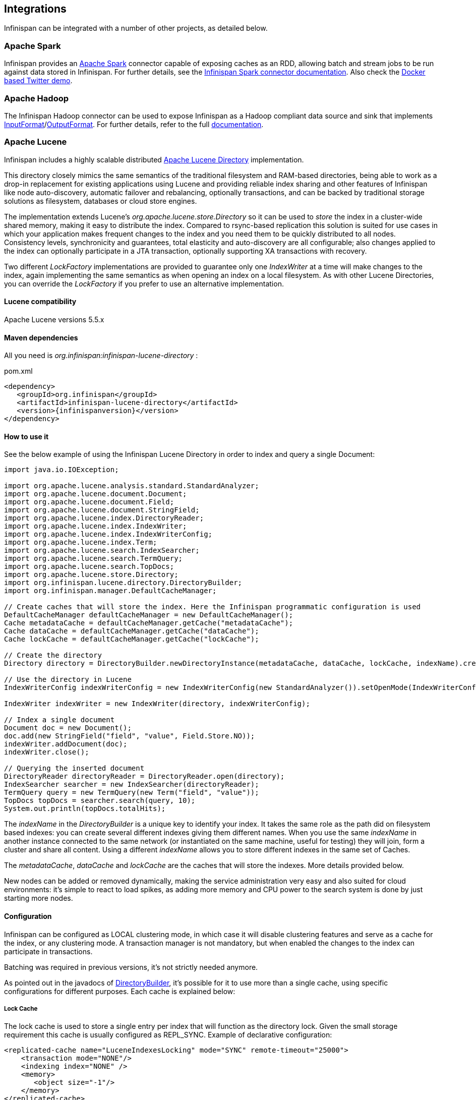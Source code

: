 ==  Integrations
Infinispan can be integrated with a number of other projects, as detailed below.

=== Apache Spark

Infinispan provides an link:http://spark.apache.org[Apache Spark] connector capable of exposing caches as an RDD, allowing batch and stream jobs to be run against data stored in Infinispan. For further details, see the link:https://github.com/infinispan/infinispan-spark/blob/master/README.md[Infinispan Spark connector documentation].
Also check the link:https://github.com/infinispan/infinispan-spark/tree/master/examples/twitter/README.md[Docker based Twitter demo].

=== Apache Hadoop

The Infinispan Hadoop connector can be used to expose Infinispan as a Hadoop compliant data source and sink that implements link:https://hadoop.apache.org/docs/stable/api/org/apache/hadoop/mapreduce/InputFormat.html[InputFormat]/link:https://hadoop.apache.org/docs/stable/api/org/apache/hadoop/mapreduce/OutputFormat.html[OutputFormat].
For further details, refer to the full link:https://github.com/infinispan/infinispan-hadoop/blob/master/README.md[documentation].

=== Apache Lucene [[integrations:lucene-directory]]
Infinispan includes a highly scalable distributed link:http://lucene.apache.org[Apache Lucene Directory] implementation.

This directory closely mimics the same semantics of the traditional filesystem and RAM-based directories, being able to work as a drop-in replacement for existing applications using Lucene and providing reliable index sharing and other features of Infinispan like node auto-discovery, automatic failover and rebalancing, optionally transactions, and can be backed by traditional storage solutions as filesystem, databases or cloud store engines.

The implementation extends Lucene's _org.apache.lucene.store.Directory_ so it can be used to _store_ the index in a cluster-wide shared memory, making it easy to distribute the index. Compared to rsync-based replication this solution is suited for use cases in which your application makes frequent changes to the index and you need them to be quickly distributed to all nodes. Consistency levels, synchronicity and guarantees, total elasticity and auto-discovery are all configurable; also changes applied to the index can optionally participate in a JTA transaction, optionally supporting XA transactions with recovery.

Two different _LockFactory_ implementations are provided to guarantee only one _IndexWriter_ at a time will make changes to the index, again implementing the same semantics as when opening an index on a local filesystem. As with other Lucene Directories, you can override the _LockFactory_ if you prefer to use an alternative implementation.

==== Lucene compatibility
Apache Lucene versions 5.5.x

==== Maven dependencies
All you need is _org.infinispan:infinispan-lucene-directory_ :

.pom.xml
[source,xml,subs=attributes+]
----
<dependency>
   <groupId>org.infinispan</groupId>
   <artifactId>infinispan-lucene-directory</artifactId>
   <version>{infinispanversion}</version>
</dependency>

----
==== How to use it

See the below example of using the Infinispan Lucene Directory in order to index and query a single Document:

[source,java]
----
import java.io.IOException;

import org.apache.lucene.analysis.standard.StandardAnalyzer;
import org.apache.lucene.document.Document;
import org.apache.lucene.document.Field;
import org.apache.lucene.document.StringField;
import org.apache.lucene.index.DirectoryReader;
import org.apache.lucene.index.IndexWriter;
import org.apache.lucene.index.IndexWriterConfig;
import org.apache.lucene.index.Term;
import org.apache.lucene.search.IndexSearcher;
import org.apache.lucene.search.TermQuery;
import org.apache.lucene.search.TopDocs;
import org.apache.lucene.store.Directory;
import org.infinispan.lucene.directory.DirectoryBuilder;
import org.infinispan.manager.DefaultCacheManager;

// Create caches that will store the index. Here the Infinispan programmatic configuration is used
DefaultCacheManager defaultCacheManager = new DefaultCacheManager();
Cache metadataCache = defaultCacheManager.getCache("metadataCache");
Cache dataCache = defaultCacheManager.getCache("dataCache");
Cache lockCache = defaultCacheManager.getCache("lockCache");

// Create the directory
Directory directory = DirectoryBuilder.newDirectoryInstance(metadataCache, dataCache, lockCache, indexName).create();

// Use the directory in Lucene
IndexWriterConfig indexWriterConfig = new IndexWriterConfig(new StandardAnalyzer()).setOpenMode(IndexWriterConfig.OpenMode.CREATE_OR_APPEND);

IndexWriter indexWriter = new IndexWriter(directory, indexWriterConfig);

// Index a single document
Document doc = new Document();
doc.add(new StringField("field", "value", Field.Store.NO));
indexWriter.addDocument(doc);
indexWriter.close();

// Querying the inserted document
DirectoryReader directoryReader = DirectoryReader.open(directory);
IndexSearcher searcher = new IndexSearcher(directoryReader);
TermQuery query = new TermQuery(new Term("field", "value"));
TopDocs topDocs = searcher.search(query, 10);
System.out.println(topDocs.totalHits);

----

The _indexName_ in the _DirectoryBuilder_ is a unique key to identify your index. It takes the same role as the path did on filesystem based indexes: you can create several different indexes giving them different names. When you use the same _indexName_ in another instance connected to the same network (or instantiated on the same machine, useful for testing) they will join, form a cluster and share all content. Using a different _indexName_ allows you to store different indexes in the same set of Caches.

The _metadataCache_, _dataCache_ and _lockCache_ are the caches that will store the indexes. More details provided below.

New nodes can be added or removed dynamically, making the service administration very easy and also suited for cloud environments: it's simple to react to load spikes, as adding more memory and CPU power to the search system is done by just starting more nodes.


==== Configuration
Infinispan can be configured as LOCAL clustering mode, in which case it will disable clustering features and serve as a cache for the index, or any clustering mode. A transaction manager is not mandatory, but when enabled the changes to the index can participate in transactions.

Batching was required in previous versions, it's not strictly needed anymore.

As pointed out in the javadocs of link:{javadocroot}/org/infinispan/lucene/directory/DirectoryBuilder.html[DirectoryBuilder], it's possible for it to use more than a single cache, using specific configurations for different purposes. Each cache is explained below:

===== Lock Cache
The lock cache is used to store a single entry per index that will function as the directory lock. Given the small storage requirement this cache is usually configured as REPL_SYNC. Example of declarative configuration:

[source,xml]
----
<replicated-cache name="LuceneIndexesLocking" mode="SYNC" remote-timeout="25000">
    <transaction mode="NONE"/>
    <indexing index="NONE" />
    <memory>
       <object size="-1"/>
    </memory>
</replicated-cache>

----
===== Metadata Cache

The metadata cache is used to store information about the files of the directory, such as buffer sizes and number of chunks. It uses more space than the Lock Cache, but not as much as the Data Cache, so using a REPL_SYNC cache should be fine for most cases.
Example of configuration:

[source,xml]
----
<replicated-cache name="LuceneIndexesMetadaData" mode="SYNC" remote-timeout="25000">
    <transaction mode="NONE"/>
    <indexing index="NONE" />
    <memory>
       <object size="-1"/>
    </memory>
</replicated-cache>
----

===== Data Cache

The Infinispan Lucene directory splits large (bigger than the chunkSize configuration) files into chunks and stores them in the Data cache.
This is the largest of the 3 index caches, and both DIST_SYNC/REPL_SYNC cache modes can be used.
Usage of REPL_SYNC offers lower latencies for queries since each node holds the whole index locally; DIST_SYNC, on the other hand, will affect query latency due to remote calls to fetch for chunks, but offers better scalability.

Example of configuration:

[source,xml]
----
<distributed-cache name="LuceneIndexesData" mode="SYNC" remote-timeout="25000">
    <transaction mode="NONE"/>
    <indexing index="NONE" />
    <memory>
       <object size="-1"/>
    </memory>
</distributed-cache>
----

==== Using a CacheLoader
Using a CacheLoader you can have the index content backed up to a permanent storage; you can use a shared store for all nodes or one per node, see <<cache-passivation, cache passivation>> for more details.

When using a CacheLoader to store a Lucene index, to get best write performance you would need to configure the CacheLoader with _async=true_ .

==== Storing the index in a database
It might be useful to store the Lucene index in a relational database; this would be very slow but Infinispan can act as a cache between the application and the JDBC interface, making this configuration useful in both clustered and non-clustered configurations. When storing indexes in a JDBC database, it's suggested to use the _JdbcStringBasedCacheStore_ , which will need this attribute:

[source,xml]
----
<property name="key2StringMapperClass" value="org.infinispan.lucene.LuceneKey2StringMapper" />
----

==== Loading an existing Lucene Index

The _org.infinispan.lucene.cachestore.LuceneCacheLoader_ is an Infinispan CacheLoader able to have Infinispan directly load data from an existing Lucene index into the grid. Currently this supports reading only.

[options="header"]
|===============
|Property|Description|Default
| _location_ |The path where the indexes are stored. Subdirectories (of first level only) should contain the indexes to be loaded, each directory matching the index name attribute of the InfinispanDirectory constructor.|none (mandatory)
| _autoChunkSize_ |A threshold in bytes: if any segment is larger than this, it will be transparently chunked in smaller cache entries up to this size.|32MB

|===============

It's worth noting that the IO operations are delegated to Lucene's standard _org.apache.lucene.store.FSDirectory_ , which will select an optimal approach for the running platform.

Implementing write-through should not be hard: you're welcome to try implementing it.


==== Architectural limitations
This Directory implementation makes it possible to have almost real-time reads across multiple nodes. A fundamental limitation of the Lucene design is that only a single IndexWriter is allowed to make changes on the index: a pessimistic lock is acquired by the writer; this is generally ok as a single IndexWriter _instance_ is very fast and accepts update requests from multiple threads. When sharing the Directory across Infinispan nodes the IndexWriter limitation is not lifted: since you can have only one instance, that reflects in your application as having to apply all changes on the same node. There are several strategies to write from multiple nodes on the same index:

.Index write strategies
* One node writes, the other delegate to it sending messages
* Each node writes on turns
* You application makes sure it will only ever apply index writes on one node

The _Infinispan Lucene Directory_ protects its content by implementing a distributed locking strategy, though this is designed as a last line of defense and is not to be considered an efficient mechanism to coordinate multiple writes: if you don't apply one of the above suggestions and get high write contention from multiple nodes you will likely get timeout exception.

==== Suggestions for optimal performance

===== JGroups and networking stack
JGroups manages all network IO and as such it is a critical component to tune for your specific environment. Make sure to read the link:http://jgroups.org/manual-3.x/html/index.html[JGroups reference documentation], and play with the performance tests included in JGroups to make sure your network stack is setup appropriately. Don't forget to check also operating system level parameters, for example buffer sizes dedicated for networking. JGroups will log warning when it detects something wrong, but there is much more you can look into.

===== Using a CacheStore
Currently all CacheStore implementations provided by Infinispan have a significant slowdown; we hope to resolve that soon but for the time being if you need high performance on writes with the Lucene Directory the best option is to disable any CacheStore; the second best option is to configure the CacheStore as _async_ . If you only need to load a Lucene index from read-only storage, see the above description for _org.infinispan.lucene.cachestore.LuceneCacheLoader_ .

===== Apply standard Lucene tuning
All known options of Lucene apply to the Infinispan Lucene Directory as well; of course the effect might be less significant in some cases, but you should definitely read the link:http://lucene.apache.org/core/index.html[Apache Lucene documentation] .

===== Disable batching and transactions
Early versions required Infinispan to have batching or transactions enabled. This is no longer a requirement, and in fact disabling them should provide little improvement in performance.

===== Set the right chunk size
The chunk size can be specified using the link:{javadocroot}/org/infinispan/lucene/directory/DirectoryBuilder.html[DirectoryBuilder] fluent API. To correctly set this variable you need to estimate what the expected size of your segments is; generally this is trivial by looking at the file size of the index segments generated by your application when it's using the standard FSDirectory. You then have to consider:

* The chunk size affects the size of internally created buffers, and large chunk sizes will cause memory usage to grow. Also consider that during index writing such arrays are frequently allocated.
* If a segment doesn't fit in the chunk size, it's going to be fragmented. When searching on a fragmented segment performance can't peak.

Using the _org.apache.lucene.index.IndexWriterConfig_ you can tune your index writing to _approximately_ keep your segment size to a reasonable level, from there then tune the chunksize, after having defined the chunksize you might want to revisit your network configuration settings.

==== Demo

There is a simple command-line demo of its capabilities distributed with Infinispan under demos/lucene-directory; make sure you grab the "Binaries, server and demos" package from download page, which contains all demos.

Start several instances, then try adding text in one instance and searching for it on the other. The configuration is not tuned at all, but should work out-of-the box without any changes. If your network interface has multicast enabled, it will cluster across the local network with other instances of the demo.

==== Additional Links
* Issue tracker: link:https://jira.jboss.org/browse/ISPN/component/12312732[]
* Source code: link:https://github.com/infinispan/infinispan/tree/master/lucene/lucene-directory/src/main/java/org/infinispan/lucene[]

=== Directory Provider for Hibernate Search

Hibernate Search applications can use Infinispan as a directory provider, taking advantage of Infinispan's distribution and low latency capabilities to store the Lucene indexes.

==== Maven dependencies

.pom.xml
[source,xml,subs=attributes]
----
<dependency>
   <groupId>org.infinispan</groupId>
   <artifactId>infinispan-directory-provider</artifactId>
   <version>{infinispanversion}</version>
</dependency>

----

==== How to use it

The directory provider alias is _"infinispan"_, and to enable it for an index, the following property should be in the link:https://docs.jboss.org/hibernate/stable/search/reference/en-US/html_single/#configuration[Hibernate Search configuration]:

----
hibernate.search.MyIndex.directory_provider = infinispan
----

to enable it by default for all indexes:

----
hibernate.search.default.directory_provider = infinispan
----

The Infinispan cluster will start with a link:https://github.com/infinispan/infinispan/blob/master/lucene/directory-provider/src/main/resources/default-hibernatesearch-infinispan.xml[default configuration], see below how to override it.

==== Configuration

Optional properties allow for a custom Infinispan configuration or to use an existent _EmbeddedCacheManager_:

[options="header"]
|===============
|Property|Description|Example value
|hibernate.search.infinispan.configuration_resourcename| Custom configuration for Infinispan | config/infinispan.xml
|hibernate.search.infinispan.configuration.transport_override_resourcename| Overrides the JGroups stack in the Infinispan configuration file | jgroups-ec2.xml
|hibernate.search.infinispan.cachemanager_jndiname| Specifies the JNDI name under which the _EmbeddedCacheManager_ to use is bound. Will cause the properties above to be ignored when present| java:jboss/infinispan/container/hibernate-search
|===============

==== Architecture considerations

The same limitations presented in the Lucene Directory apply here, meaning the index will be shared across several nodes and only one _IndexWriter_ can have the lock.

One common strategy is to use Hibernate Search's JMS Master/Slave or JGroups backend together with the Infinispan directory provider: instead of sending updates directly to the index, they are sent to a JMS queue or JGroups channel and a single node applies all the changes on behalf of all other nodes.

Refer to the link:https://docs.jboss.org/hibernate/stable/search/reference/en-US/html_single/[Hibernate Search documentation] for instructions on how to setup JMS or JGroups backends.

=== JPA/Hibernate 2L Cache

Documentation on how to use Infinispan as second-level cache with JPA/Hibernate can be found link:https://docs.jboss.org/hibernate/orm/5.2/userguide/html_single/Hibernate_User_Guide.html#caching-provider-infinispan[here].

===  JPA / Hibernate OGM [[integrations:hibernate-ogm]]

Hibernate can perform CRUD operations directly on an Infinispan cluster.

Hibernate OGM is an extension of the popular Hibernate ORM project which makes
the Hibernate API suited to interact with NoSQL databases such as Infinispan.

When some of your object graphs need high scalability and elasticity, you can
use Hibernate OGM to store these specific entities into Infinispan instead of
your traditional RDBMS.
The drawback is that Infinispan - not being a relational database - can not run
complex relational queries.

Hibernate OGM allows you to get started with Infinispan in minutes, as:

 - the JPA API and its annotations are simple and well known
 - you don't need to learn Protobuf or Externalizer encoding formats
 - no need to learn the Infinispan API
 - the Hot Rod client is also setup and managed for you

It will still be beneficial to eventually learn how to configure Infinispan for
top performance and learn about all capabilities it has, but you can get a proof
of concept application done quickly with the example configuration.

Hibernate OGM also gives you several more benefits; being designed and
implemented in collaboration with the Infinispan team it incorporates experience
and deep understanding of how to best perform some common operations.

For example a common mistake for people new to Infinispan is to "serialize"
Java POJOs for long term storage of important information; the Infinispan API
allows this as it's useful for short lived caching of metadata, but you wouldn't
be able to de-serialize your data when you make any changes to your model.
You wouldn't want to wipe your database after any and each update of your
application, would you?

In the best of cases such an encoding wouldn't be very efficient; in some worse
scenarios your team might not have thought such details though and you get stuck
into a complex migration on your live data.

Just like when using Hibernate ORM with a relational database, data stored over
Hibernate OGM is easy to recover even using other tools as it's encoded using a
well defined Protobuf schema.

Being able to "map" new domain objects by simply adding a couple of annotations
is going to make you more productive than re-inventing such error-prone encoding
techniques, or figuring out how to best store object graphs and relations
into Infinispan.

Finally, using Hibernate OGM allows you to use all existing framework
integration points, such as injecting an `EntityManager` as usual: it's not
yet another tool but it's the real Hibernate, so inheriting all well known
integrations: this will work in Java EE, Spring, Grails, Jhipster, ... and all
other technologies integrating with Hibernate.

It's booted like any Hibernate instance: compared to using it with an RDBMS
you just have to change some configuration properties, and of course omit the
`DataSource` as Infinispan won't use one.

For more details, check the link:http://hibernate.org/ogm/[Hibernate OGM project]
and the link:https://docs.jboss.org/hibernate/stable/ogm/reference/en-US/html_single/#ogm-infinispan[Hibernate OGM / Infinispan]
section of the documentation.

===  Using Infinispan with Spring Boot

Infinispan Spring Boot Starters allow to easily turn on Infinispan and Spring integration.
More information might be found at link:https://github.com/infinispan/infinispan-spring-boot[Infinispan Spring Boot Starters Gihub page].

===  Using Infinispan as a Spring Cache provider
Starting with version 3.1, the link:http://spring.io/[Spring Framework] offers a link:http://docs.spring.io/spring-framework/docs/4.1.1.RELEASE/spring-framework-reference/html/cache.html[cache abstraction], enabling users to declaratively add caching support to applications via two simple annotations, `@Cacheable` and `@CacheEvict`.
While out of the box Spring's caching support is backed by link:http://ehcache.org[EHCache] it has been designed to easily support different cache providers.
To that end Spring defines a simple and straightforward SPI other caching solutions may implement.
Infinispan's very own spring modules do - amongst other things - exactly this and therefore users invested in Spring's programming model may easily have all their caching needs fulfilled through Infinispan.

Here's how.

==== Activating Spring Cache support
You activate Spring's cache support using xml:

[source,xml]
----
<beans xmlns="http://www.springframework.org/schema/beans"
    xmlns:xsi="http://www.w3.org/2001/XMLSchema-instance"
    xmlns:cache="http://www.springframework.org/schema/cache"
    xmlns:p="http://www.springframework.org/schema/p"
    xsi:schemaLocation="
        http://www.springframework.org/schema/beans http://www.springframework.org/schema/beans/spring-beans.xsd
        http://www.springframework.org/schema/cache http://www.springframework.org/schema/cache/spring-cache.xsd">

        <cache:annotation-driven />

</beans>

----

somewhere in your application context. This enable the cache annotations in Spring. Alternatively, it can be done programmatically:

[source,java]
----
@EnableCaching @Configuration
public class Config {
}

----

Now, you will need to add Infinispan and Spring integration module to your classpath. For Maven users this might be achieved by adding these dependencies:

.pom.xml for Spring 4 (embedded mode)
[source,xml]
----
    <dependencies>
        <dependency>
            <groupId>org.infinispan</groupId>
            <artifactId>infinispan-embedded</artifactId>
        </dependency>
        <dependency>
            <groupId>org.infinispan</groupId>
            <artifactId>infinispan-spring4-embedded</artifactId>
            <version>${version.spring}</version>
        </dependency>
        <!-- depending on a use case, one should use Spring Context or Spring Boot jars -->
        <dependency>
            <groupId>org.springframework</groupId>
            <artifactId>spring-context</artifactId>
            <version>${version.spring}</version>
        </dependency>
    </dependencies>
----

==== Telling Spring to use Infinispan as its caching provider
Spring cache provider SPI comprises two interfaces, `org.springframework.cache.CacheManager` and `org.springframework.cache.Cache` where a `CacheManager` serves as a factory for named `Cache` instances.
By default Spring will look at runtime for a `CacheManager` implementation having the bean name "cacheManager" in an application's application context. So by putting

[source,xml]
----

<!-- Infinispan cache manager -->
<bean id="cacheManager"
          class="org.infinispan.spring.provider.SpringEmbeddedCacheManagerFactoryBean"
          p:configurationFileLocation="classpath:/org/infinispan/spring/provider/sample/books-infinispan-config.xml" />

----

or using java config:

[source, java]
----
@EnableCaching
@Configuration
public class Config {

   @Bean
   public CacheManager cacheManager() {
      return new SpringEmbeddedCacheManager(infinispanCacheManager());
   }

   private EmbeddedCacheManager infinispanCacheManager() {
      return new DefaultCacheManager();
   }

}
----

somewhere in your application context you tell Spring to henceforth use Infinispan as its caching provider.

==== Adding caching to your application code
As outlined above enabling caching in your application code is as simple as adding `@Cacheable` and `@CacheEvict` to select methods. Suppose you've got a DAO for, say, books and you want book instances to be cached once they've been loaded from the underlying database using `BookDao#findBook(Integer bookId)`. To that end you annotate `findBook(Integer bookId)` with `@Cacheable`, as in

[source,java]
----

@Transactional
@Cacheable(value = "books", key = "#bookId")
Book findBook(Integer bookId) {...}

----

This will tell Spring to cache Book instances returned from calls to `findBook(Integer bookId)` in a named cache "books", using the parameter's "bookId" value as a cache key. Here, "#bookId" is an expression in the link:http://static.springsource.org/spring/docs/current/spring-framework-reference/html/expressions.html[Spring Expression Language] that evaluates to the `bookId` argument. If you don't specify the `key` attribute Spring will generate a hash from the supplied method arguments - in this case only `bookId` - and use that as a cache key. Essentially, you relinquish control over what cache key to use to Spring. Which may or may not be fine depending on your application's needs.Though the notion of actually deleting a book will undoubtedly seem alien and outright abhorrent to any sane reader there might come the time when your application needs to do just that. For whatever reason. In this case you will want for such a book to be removed not only from the underlying database but from the cache, too. So you annotate `deleteBook(Integer bookId)` with `@CacheEvict` as in

[source,java]
----

@Transactional
@CacheEvict(value = "books", key = "#bookId")
void deleteBook(Integer bookId) {...}

----

and you may rest assured that no stray books be left in your application once you decide to remove them.

==== Externalizing session using Spring Session

link:http://docs.spring.io/spring-session/docs/current/reference/html5[Spring Session] is a very convenient way to externalize user session into Infinispan cluster.

Spring Session integration allows to use both - embedded and client/server mode. Each mode requires using proper artifacts (`infinispan-spring4-embedded` or `infinispan-spring4-remote`).
An example is shown below:

[source,xml]
----
    <dependencies>
        <dependency>
            <groupId>org.infinispan</groupId>
            <artifactId>infinispan-embedded</artifactId>
        </dependency>
        <dependency>
            <groupId>org.infinispan</groupId>
            <artifactId>infinispan-spring4-embedded</artifactId>
            <version>${version.spring}</version>
        </dependency>
        <dependency>
            <groupId>org.springframework</groupId>
            <artifactId>spring-context</artifactId>
            <version>${version.spring}</version>
        </dependency>
        <dependency>
           <groupId>org.springframework</groupId>
           <artifactId>spring-session</artifactId>
           <version>${version.spring}</version>
       </dependency>
       <dependency>
           <groupId>org.springframework</groupId>
           <artifactId>spring-web</artifactId>
           <version>${version.spring}</version>
       </dependency>
    </dependencies>
----

Spring Session integration has been based on Infinispan Spring Cache support so it requires creating a `SpringEmbeddedCacheManagerFactoryBean` or `SpringRemoteCacheManagerFactoryBean`.
The next step it to use `@EnableInfinispanEmbeddedHttpSession` or `@EnableInfinispanRemoteHttpSession` configuration annotation which turns on Spring Session.

`@EnableInfinispanEmbeddedHttpSession` or `@EnableInfinispanRemoteHttpSession` annotations have 2 optional parameters:

* maxInactiveIntervalInSeconds - which sets session expiration time in seconds. The default is set to `1800`.
* cacheName - cache name which is used for storing sessions. The default is set to `sessions`.

A complete, annotation based configuration example is shown below:

[source, java]
----
@EnableInfinispanEmbeddedHttpSession
@Configuration
public class Config {

   @Bean
   public SpringEmbeddedCacheManagerFactoryBean springCacheManager() {
      return new SpringEmbeddedCacheManagerFactoryBean();
   }

   //An optional configuration bean which is responsible for replacing the default cookie
   //for obtaining configuration.
   //For more information refer to Spring Session documentation.
   @Bean
   public HttpSessionStrategy httpSessionStrategy() {
      return new HeaderHttpSessionStrategy();
   }
}
----

==== Conclusion
Hopefully you enjoyed our quick tour of Infinispan's support for Spring's cache and session abstraction and saw how easy it is for all your caching woes to be taken care of by Infinispan. More information may be found in Spring's link:http://docs.spring.io/spring-framework/docs/4.1.1.RELEASE/spring-framework-reference/html/cache.html[reference documentation]. Also see link:http://spring.io/blog/2011/02/23/spring-3-1-m1-cache-abstraction[this link] - a very nice posting on the official Spring blog for a somewhat more comprehensive introduction to Spring's cache abstraction.

===  Infinispan modules for WildFly

As the Infinispan modules shipped with link:http://wildfly.org/[Wildfly application server] are tailored to its internal usage, it is recommend to install separate modules
if you want to use Infinispan in your application that is deployed to Wildfy. By installing these modules, it is possible to deploy user applications without packaging the Infinispan JARs within the deployments (WARs, EARs, etc), thus minimizing their size.
Also, there will be no conflict with Wildfly's internal modules since the slot will be different.

[[_Modules_installation_section]]
==== Installation

The modules for Wildfly are available in the link:http://infinispan.org/download/[downloads] section of our site. The zip should be extracted to `WILDFLY_HOME/modules`, so that for example the infinispan core module would be under `WILDFLY_HOME/modules/org/infinispan/core`.

==== Usage

If you are using Maven to build your application, mark the Infinispan dependencies as _provided_ and configure your artifact archiver to generate the appropriate MANIFEST.MF file:

.pom.xml
[source,xml,subs=attributes+]
----

<dependencies>
  <dependency>
    <groupId>org.infinispan</groupId>
    <artifactId>infinispan-core</artifactId>
    <version>{infinispanversion}</version>
    <scope>provided</scope>
  </dependency>
  <dependency>
    <groupId>org.infinispan</groupId>
    <artifactId>infinispan-cachestore-jdbc</artifactId>
    <version>{infinispanversion}</version>
    <scope>provided</scope>
  </dependency>
</dependencies>
<build>
  <plugins>
     <plugin>
       <groupId>org.apache.maven.plugins</groupId>
       <artifactId>maven-war-plugin</artifactId>
       <configuration>
         <archive>
           <manifestEntries>
             <Dependencies>org.infinispan.core:{infinispanslot} services, org.infinispan.cachestore.jdbc:{infinispanslot} services</Dependencies>
           </manifestEntries>
         </archive>
      </configuration>
    </plugin>
  </plugins>
</build>

----

The next section illustrates the manifest entries for different types of Infinispan's dependencies.

===== Infinispan core

In order expose only Infinispan core dependencies to your application, add the follow to the manifest:

.MANIFEST.MF
[source,subs=attributes]
----

Manifest-Version: 1.0
Dependencies: org.infinispan:{infinispanslot} services

----

===== Remote

If you need to connect to remote Infinispan servers via Hot Rod, including execution of remote queries, use the module ```org.infinispan.remote``` that exposes the needed dependencies conveniently:

.MANIFEST.MF
[source,subs=attributes]
----

Manifest-Version: 1.0
Dependencies: org.infinispan.remote:{infinispanslot} services

----

===== Embedded Query

For embedded querying, including the Infinispan Query DSL, Lucene and Hibernate Search Queries, add the following:

.MANIFEST.MF
[source,subs=attributes]
----

Manifest-Version: 1.0
Dependencies: org.infinispan:{infinispanslot} services, org.infinispan.query:{infinispanslot} services

----

===== Lucene Directory

Lucene users who wants to simple use Infinispan as a _org.apache.lucene.store.Directory_ don't need to add the query module, the entry below is sufficient:

.MANIFEST.MF
[source,subs=attributes]
----

Manifest-Version: 1.0
Dependencies: org.infinispan.lucene-directory:{infinispanslot}

----

===== Hibernate Search directory provider for Infinispan

The Hibernate Search directory provider for Infinispan is also contained within the Infinispan modules zip. It is not necessary to add an entry to the manifest file since the Hibernate Search module already has an optional dependency to it.
When choosing the Infinispan module zip to use, start by checking which Hibernate Search is in use, more details below.

====== Usage with Wildfy's internal Hibernate Search modules

The Hibernate Search module present in Wildfly 10.x has slot "5.5", which in turn has an optional dependency to `org.infinispan.hibernate-search.directory-provider:for-hibernatesearch-5.5`.
This dependency will be available once the Infinispan modules are <<_Modules_installation_section,installed>>.


====== Usage with other Hibernate Search modules

The module `org.hibernate.search:{infinispanslot}` distributed with Infinispan is to be used together with Infinispan Query only (querying data from caches), and should not be used by Hibernate ORM applications.
To use a Hibernate Search with a different version that is present in Wildfly, please consult the link:https://docs.jboss.org/hibernate/search/5.6/reference/en-US/html_single/#search-configuration-deploy-on-wildfly[Hibernate Search documentation].

Make sure that the chosen Hibernate Search optional slot for `org.infinispan.hibernate-search.directory-provider` matches the one distributed with Infinispan.

==== Troubleshooting

===== Enable logging

Enabling trace on `org.jboss.modules` can be useful to debug issues like `LinkageError` and `ClassNotFoundException`.
To enable it at runtime using the Wildfly CLI:

----
bin/jboss-cli.sh -c '/subsystem=logging/logger=org.jboss.modules:add'
bin/jboss-cli.sh -c '/subsystem=logging/logger=org.jboss.modules:write-attribute(name=level,value=TRACE)'

----
===== Print dependency tree

The following command can be used to print all dependencies for a certain module. For example, to obtain the tree for the module `org.infinispan:{infinispanslot}`, execute from `WILDFLY_HOME`:

[subs=attributes]
----
java -jar jboss-modules.jar -deptree -mp modules/ "org.infinispan:{infinispanslot}"

----
